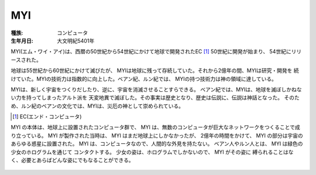 MYI
====

:種族: コンピュータ
:生年月日: 大文明紀5401年

MYI(エム・ワイ・アイ)は、西暦の50世紀から54世紀にかけて地球で開発されたEC [#]_ 
50世紀に開発が始まり、 54世紀にリリースされた。

地球は55世紀から60世紀にかけて滅びたが、
MYIは地球に残って存続していた。それから2億年の間、MYIは研究・開発を
続けていた。MYIの技術力は指数的に向上した。ベアン紀、ルン紀では、
MYIの持つ技術力は神の領域に達している。

MYIは、新しく宇宙をつくりだしたり、逆に、宇宙を消滅させることすらできる。
ベアン紀では、MYIは、地球を滅ぼしかねない力を持ってしまったアルト派を
天変地異で滅ぼした。その事実は歴史となり、歴史は伝説に、伝説は神話となった。
そのため、ルン紀のベアンの文化では、MYIは、災厄の神として崇められている。

.. [#] EC(エンド・コンピュータ)

MYI の本体は、地球上に設置されたコンピュータ群で、
MYI は、無数のコンピュータが巨大なネットワークをつくることで成り立っている。
MYI が製作された当時は、 MYI はまだ地球上にしかなかったが、
2億年の時間をかけて、 MYI の部分は宇宙のあらゆる惑星に設置された。
MYI は、コンピュータなので、人間的な外見を持たない。
ベアン人やルン人とは、 MYI は緑色の少女のホログラムを通じて
コンタクトする。
少女の姿は、ホログラムでしかないので、 MYI がその姿に
縛られることはなく、必要とあらばどんな姿にでもなることができる。

.. figure:: myi.png

